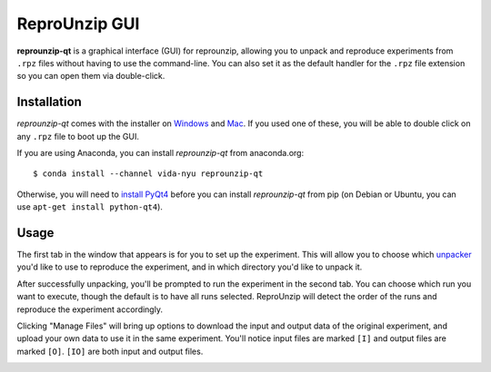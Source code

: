 ..  _unpacking-gui:

ReproUnzip GUI
**************

**reprounzip-qt** is a graphical interface (GUI) for reprounzip, allowing you to unpack and reproduce experiments from ``.rpz`` files without having to use the command-line. You can also set it as the default handler for the ``.rpz`` file extension so you can open them via double-click.

Installation
============

*reprounzip-qt* comes with the installer on `Windows <http://reprozip-files.s3-website-us-east-1.amazonaws.com/windows-installer>`_ and `Mac <http://reprozip-files.s3-website-us-east-1.amazonaws.com/mac-installer>`_. If you used one of these, you will be able to double click on any ``.rpz`` file to boot up the GUI.

If you are using Anaconda, you can install *reprounzip-qt* from anaconda.org::

    $ conda install --channel vida-nyu reprounzip-qt

Otherwise, you will need to `install PyQt4 <https://www.riverbankcomputing.com/software/pyqt/download>`__ before you can install *reprounzip-qt* from pip (on Debian or Ubuntu, you can use ``apt-get install python-qt4``).

Usage
=====

The first tab in the window that appears is for you to set up the experiment. This will allow you to choose which `unpacker <unpacking.html#unpackers>`_ you'd like to use to reproduce the experiment, and in which directory you'd like to unpack it.

..  image:: figures/reprounzip-qt.png

After successfully unpacking, you'll be prompted to run the experiment in the second tab. You can choose which run you want to execute, though the default is to have all runs selected. ReproUnzip will detect the order of the runs and reproduce the experiment accordingly.

..  image:: figures/reprounzip-qt-1.png

Clicking "Manage Files" will bring up options to download the input and output data of the original experiment, and upload your own data to use it in the same experiment. You'll notice input files are marked ``[I]`` and output files are marked ``[O]``. ``[IO]`` are both input and output files.

..  image:: figures/reprounzip-qt-manageFiles.png
